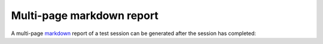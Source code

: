 .. Copyright NTESS. See COPYRIGHT file for details.

   SPDX-License-Identifier: MIT

.. _reporting-markdown:

Multi-page markdown report
==========================

A multi-page `markdown <https://en.wikipedia.org/wiki/Markdown>`_ report of a test session can be generated after the session has completed:

.. command-output:: canary run -d TestResults.Markdown ./basic
    :cwd: /examples
    :nocache:
    :setup: rm -rf TestResults.Markdown
    :ellipsis: 0

.. command-output:: canary -C TestResults.Markdown report markdown create
    :nocache:
    :cwd: /examples

.. command-output:: cat TestResults.Markdown/canary-report.md
    :nocache:
    :cwd: /examples
